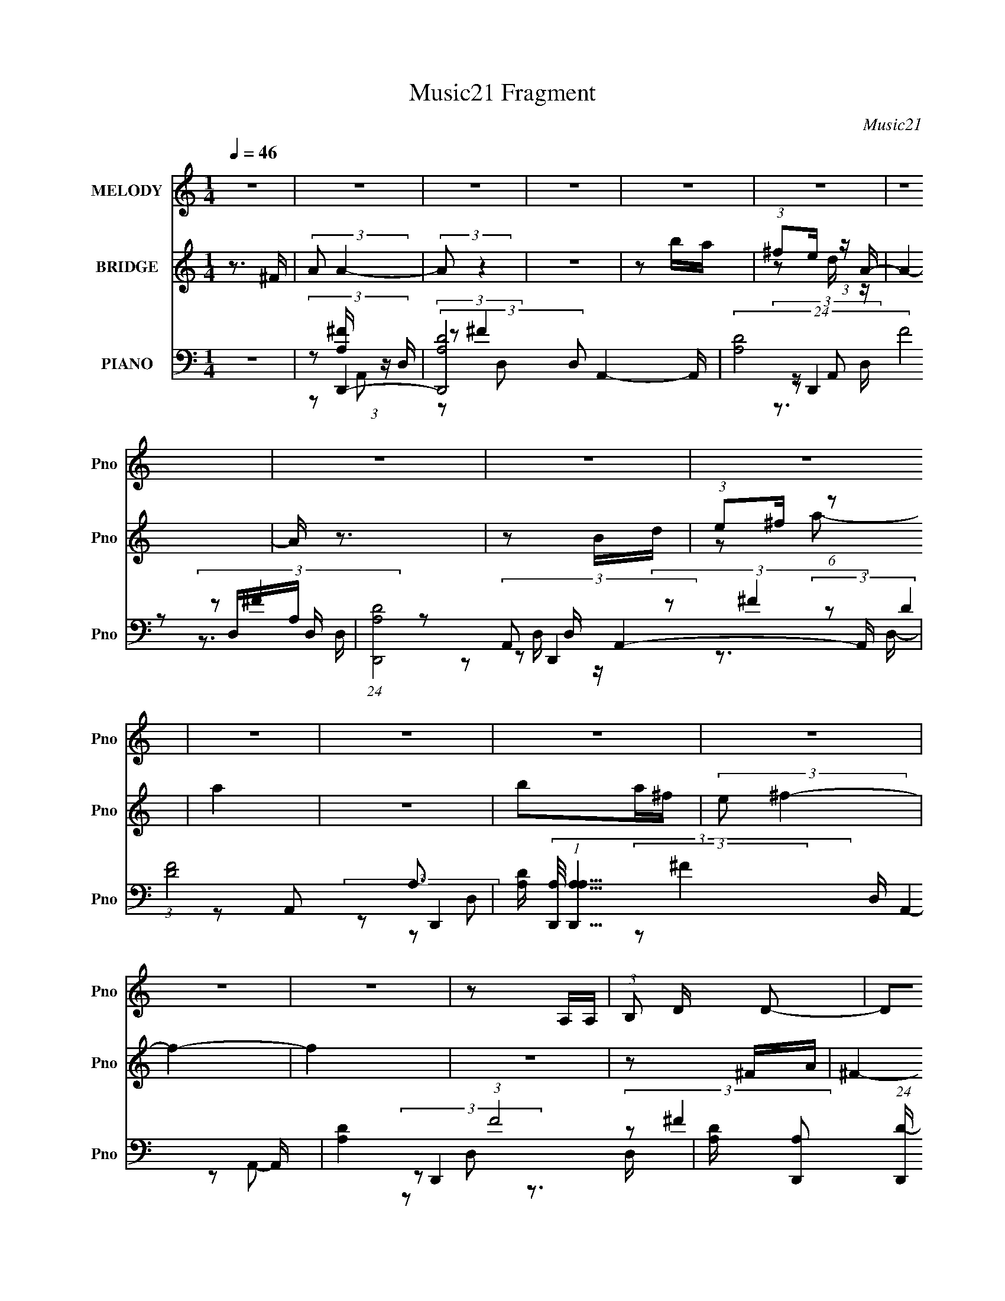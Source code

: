 X:1
T:Music21 Fragment
C:Music21
%%score 1 ( 2 3 4 ) ( 5 6 7 8 )
L:1/16
Q:1/4=46
M:1/4
I:linebreak $
K:none
V:1 treble nm="MELODY" snm="Pno"
V:2 treble nm="BRIDGE" snm="Pno"
V:3 treble 
L:1/4
V:4 treble 
L:1/4
V:5 bass nm="PIANO" snm="Pno"
V:6 bass 
L:1/8
V:7 bass 
V:8 bass 
V:1
 z4 | z4 | z4 | z4 | z4 | z4 | z4 | z4 | z4 | z4 | z4 | z4 | z4 | z4 | z4 | z4 | z2 A,A, | %17
 (3:2:1B,2 D D2- | D2D z | (3:2:2E2 ^F2 F z | z3 ^F- | (3:2:2A2 F/ B d2- | d2AB | (3:2:2A2 ^F4- | %24
 (12:7:2F4 z ^F | (3:2:1A2 ^F E2- | E2^FE | (3:2:2D2 B,4- | (3:2:2B,2 z2 B, | (3:2:1D2 E E2- | %30
 E z ^FE | (3:2:2D2 A,4- | (3:2:2A,2 z4 | z4 | z2 A,B, | (3:2:1A,2 D D2- | D z DD | %37
 (3:2:1E2 ^F F2- | F2 z ^F | (3:2:1A2 B d2- | d z AB | (3:2:2A2 ^F4- | (6:5:1F4 ^F | %43
 (3:2:1A2 E E2 | z2 ^FE | (3:2:2D2 B,4- | (3:2:2B,2 z2 B, | (3:2:1D2 E E2- | E z ^FE | %49
 (3:2:2^F2 A4- | A4- | (3:2:2A2 z4 | z2 dd | (3:2:1d2 e e2- | e2 z e |[Q:1/4=47] (3:2:2d2 e2 ^f2- | %56
 f z2 ^f | (3:2:1^f2 e e2- | (3:2:1d2 e e d B- | d4- (3:2:1B/ |[Q:1/4=46] d2>A2 | (3:2:1A2 B B2- | %62
 B z (3:2:1A2 B | (3:2:2A2 ^F4- | (3:2:2F2 z2 B, | (3:2:1D2 E E2- | E z ^FE | (3:2:2^F2 A4- | %68
 (3:2:2A2 z dd | (3:2:1d2 e e2- | e z2 e | (3:2:1d2 e ^f2- | f2 z ^f | (3:2:1^f2 e e2- | %74
 (3:2:1d2 e e d B | d4 | z2 AA | (3:2:1A2 B B2- | B z AB | (3:2:2A2 ^F4- | (3:2:2F2 z2 ^F | %81
 (3:2:1A2 E E2- | E z ^FE | (3:2:2D2 A,4- | (3:2:2A,2 z2 B,- | D4- (3:2:1B,/ |[Q:1/4=47] D4 | z4 | %88
 z4 | z4 |[Q:1/4=47] z4 | z4 | z4 | z4 | z4 | z4 | z4 | z4 | z4 | z4 | z2 A,A, | (3:2:1A,2 D D2- | %102
 D z DD | (3:2:1E2 ^F F2- | F2 z ^F | (3:2:1A2 B d2- | d z AB | (3:2:2A2 ^F4- | (6:5:1F4 ^F | %109
 (3:2:1A2 E E2 |[Q:1/4=46] z2 ^FE | (3:2:2D2 B,4- | (3:2:2B,2 z2 B, | (3:2:1D2 E E2- | E z ^FE | %115
 (3:2:1D2 B, A,2- | A, z3 | z4 | z2 dd | (3:2:1d2 e e2- | e2 z e | (3:2:2d2 e2 ^f2- | f z2 ^f | %123
 (3:2:1^f2 e e2- | (3:2:1d2 e e d B- | d4- (3:2:1B/ | d2>A2 | (3:2:1A2 B B2- | B z (3:2:1A2 B | %129
 (3:2:2A2 ^F4- | (3:2:2F2 z2 B, | (3:2:1D2 E E2- | E z ^FE | (3:2:2^F2 A4- | (3:2:2A2 z dd | %135
 (3:2:1d2 e e2- | e z2 e | (3:2:1d2 e ^f2- | f2 z ^f | (3:2:1^f2 e e2- | (3:2:1d2 e e d B | d4 | %142
 z2 AA | (3:2:1A2 B B2- | B z AB | (3:2:2A2 ^F4- | (3:2:2F2 z2 ^F | (3:2:1A2 E E2- | E z ^FE | %149
 (3:2:2D2 A4- | (3:2:2A4 z2 | z4 | z2 A,A, | (3:2:1A,2 D D2- | D z DD | (3:2:1E2 ^F F2- | F2 z ^F | %157
 (3:2:1A2 B d2- | d z AB | (3:2:2A2 ^F4- | (6:5:1F4 ^F | (3:2:1A2 E E2 |[Q:1/4=47] z2 ^FE | %163
 (3:2:2D2 B,4- | (3:2:2B,2 z2 B, | (3:2:1D2 E E2- | E z ^FE | (3:2:2D2 A,4- | (3:2:2A,/ z z2 B, | %169
 D4- | D4- | D4- | D2 z ^F | (3:2:1A2 E E2- |[Q:1/4=47] E z ^FE | (3:2:2D2 A,4- | (3:2:2A,4 z/ B, | %177
 (3:2:2B,2 D4- | D4- | D4 | z3 ^F | (3:2:1A2 B2 A- | A3 z | z4 | z4 | z4 | z3 ^F | %187
[Q:1/4=46] (3:2:1A2 B2 A- | A4- | A2 z2 | z3 d | (3:2:1e2 ^f d2- | d4- | d z3 |] %194
V:2
 z3 ^F | (3:2:2A2 A4- | (3:2:2A2 z4 | z4 | z2 ba | (3:2:1^f2e (3:2:1z A- | A4- | A z3 | z2 Bd | %9
 (3:2:1e2^f (6:5:1z2 | a4 | z4 | b2a^f | (3:2:2e2 ^f4- | f4- | f4 | z4 | z2 ^FA | ^F4- | F z ^FA | %20
 ^F4- | F z ^FB | ^F4 | z2 ^FA | ^F4- | F z EB | E4 | z2 ^FB | ^F3 z | z2 EB | E3 z | z2 AA | %32
 (3:2:1E2D (6:5:1z2 | C z AA | E2^F2- | F z ^FA | ^F4- | F z ^FA | ^F4 | z2 ^FB | ^F4 | z2 ^FA | %42
 ^F3 z | z2 EA | E3 z | z2 GB | ^F3 z | z2 EB | E2 z2 | z2 AA | (3:2:1B2A2 (3:2:1z | %51
 (3:2:2D2 A,4- | (3:2:1[A,ad']2 (3:2:1e'4- | (3:2:1e'/ a' z3 | z4 |[Q:1/4=47] z4 | z4 | z4 | z4 | %59
 z4 |[Q:1/4=46] z4 | z4 | z4 | z4 | z4 | z4 | z4 | z3 A- | (3^c2 A/ A4 | z4 | z4 | z4 | z4 | z4 | %74
 z4 | z4 | z4 | z4 | z4 | z4 | z4 | z4 | z4 | z4 | z4 | z4 |[Q:1/4=47] (3^F2A2 z2 | %87
 (3:2:1d2^c2 (3:2:1z | (3:2:2A2 A4- | A4 |[Q:1/4=47] (3E2^F2 z2 | (3:2:2B2 A4- | A4- | %93
 (3:2:2A4 z2 | (3:2:1^f2e (6:5:1z2 | (3:2:1e2^f (6:5:1z2 | A4 | z4 | z2 Bd | (3:2:1e2^f2 (3:2:1z | %100
 a4- | a z ^FA | ^F4- | F z ^FA | ^F4 | z2 ^FB | ^F4 | z2 ^FA | ^F3 z | z2 EA |[Q:1/4=46] E3 z | %111
 z2 GB | ^F3 z | z2 EB | E2 z2 | z2 AA | (3:2:1B2A2 (3:2:1z | (3:2:2D2 A,4- | %118
 (3:2:1[A,ad']2 (3:2:1e'4- | (3:2:1e'/ a' z3 | z4 | z4 | z4 | z4 | z4 | z4 | z4 | z4 | z4 | z4 | %130
 z4 | z4 | z4 | z3 A- | (3:2:2^c2 A/ A2 (3:2:1z | z4 | z4 | z4 | z4 | z4 | z4 | z4 | z4 | z4 | z4 | %145
 z4 | z4 | z4 | z4 | z4 | z4 | (3:2:2z2 g4- | (12:7:2g4 a4- | (12:7:1a4 ^F A | ^F4- | F z ^FA | %156
 ^F4 | z2 ^FB | ^F4 | z2 ^FA | ^F3 z | z2 EA |[Q:1/4=47] E3 z | z2 GB | ^F3 z | z2 EB | E2 z2 | %167
 z2 AA | E4 | z4 | (3^C2D2 z2 | (3:2:2A2 ^c4 | D3 z | z4 |[Q:1/4=47] z2 A2 | (3:2:2^F2 E4- | %176
 (3:2:2E4 z2 | z2 AA | (3:2:2B2 d4- | (12:7:1d4 e (3:2:1z a- | a4- | a z3 | z4 | z2 ^fa | a4- | %185
 a4- | a2 z [dd] |[Q:1/4=46] (3:2:1^c2B (3:2:1z d- | d4 | z2 (3:2:2^F2 z | (3:2:1B2d (3:2:1z B | %191
 (3:2:2A2 B4- | (12:7:1B4 ^F [AB] | z [BB][BB] z |[Q:1/4=46] B z E z | (6:5:2F2 z2 [^FE] | %196
 z [DE][^FE]D | A,4 | z (3[A,B,]2 z/ [A,_B,=B,]2 | (3:2:1[A,B,]2[^CD] (3:2:1z A | [B^c] z [BcB]A- | %201
 A2[BA][A^F] | z [^FE][ED]F- | F2E z | D(3:2:2B,2 z2 | A, z D2 | (3:2:2D2 z4 | F z3 |] %208
V:3
 x | x | x | x | x | z/ d/4 z/4 | x | x | x | z/ a/- | x | x | x | x | x | x | x | x | x | x | x | %21
 x | x | x | x | x | x | x | x | x | x | x | z/ ^C/- | x | x | x | x | x | x | x | x | x | x | x | %44
 x | x | x | x | x | x | z/ ^F/4E/4 | z/ [Ade]/4a/4 | z/ (3:2:2d'/ z/4 | x13/12 | x | x | x | x | %58
 x | x | x | x | x | x | x | x | x | x | x13/12 | x | x | x | x | x | x | x | x | x | x | x | x | %81
 x | x | x | x | x | z/ B/4 z/4 | z/ B/4 z/4 | x | x | z/ A/4 z/4 | x | x | x | z/ d/4 z/4 | %95
 z/ A/- | x | x | x | z/ a/- | x | x | x | x | x | x | x | x | x | x | x | x | x | x | x | x | %116
 z/ ^F/4E/4 | z/ [Ade]/4a/4 | z/ (3:2:2d'/ z/4 | x13/12 | x | x | x | x | x | x | x | x | x | x | %130
 x | x | x | x | x13/12 | x | x | x | x | x | x | x | x | x | x | x | x | x | x | x | x | x | %152
 x5/4 | x13/12 | x | x | x | x | x | x | x | x | x | x | x | x | x | x | x | x | z/ ^F/4 z/4 | %171
 z3/4 B/4 | x | x | x | x | x | x | x | z/ ^f/4 z/4 x/4 | x | x | x | x | x | x | x | z/ ^c/4 z/4 | %188
 x | z3/4 A/4 | z/ ^c/4 z/4 | x | x13/12 | x | [A^F]/4 (6:5:2z/ F/- | x | x | x | x | %199
 z/ [E^F]/4 z/4 | x | x | x | (3:2:2z [ED]/ | z/ A,/- | x | z/4 ^F3/4- | x |] %208
V:4
 x | x | x | x | x | x | x | x | x | x | x | x | x | x | x | x | x | x | x | x | x | x | x | x | %24
 x | x | x | x | x | x | x | x | x | x | x | x | x | x | x | x | x | x | x | x | x | x | x | x | %48
 x | x | x | x | z3/4 a'/4- | x13/12 | x | x | x | x | x | x | x | x | x | x | x | x | x | x | %68
 x13/12 | x | x | x | x | x | x | x | x | x | x | x | x | x | x | x | x | x | x | x | x | x | x | %91
 x | x | x | x | x | x | x | x | x | x | x | x | x | x | x | x | x | x | x | x | x | x | x | x | %115
 x | x | x | z3/4 a'/4- | x13/12 | x | x | x | x | x | x | x | x | x | x | x | x | x | x | x13/12 | %135
 x | x | x | x | x | x | x | x | x | x | x | x | x | x | x | x | x | x5/4 | x13/12 | x | x | x | %157
 x | x | x | x | x | x | x | x | x | x | x | x | x | x | x | x | x | x | x | x | x | x | x5/4 | x | %181
 x | x | x | x | x | x | x | x | x | x | x | x13/12 | x | x | x | x | x | x | x | x | x | x | x | %204
 x | x | x | x |] %208
V:5
 z4 | (3:2:2z2 D,,4- | (3:2:2[D,,A,D-]8 D,2 A,,4- A,, | (24:13:2[DA,]8 F8 D, | %4
 (24:13:1[D,,A,D]8 D, A,,4- A,, | (3:2:1[FD-]8 A,3 | %6
 [DA,] (3:2:2[A,D,,]/ (1:1:1[D,,A,A,-]15/2 D, A,,4- A,, | [A,D-]4 (3:2:1F8 | %8
 [DA,] [A,D,,]2 (24:13:1[D,,D-]56/13 (6:5:1D,2 A,,4- A,, | (24:13:2[DA,D,-]8 F8 (3:2:1D, | %10
 (6:5:1[D,A,]2 [A,D,,]4/3 (24:13:1[D,,D-]72/13 A,,4- A,, | (24:13:2[DA,-]8 F8 D,2 | %12
 [A,^F-]8 (24:13:1D,,8 (6:5:1D,2 A,,4- A,, | (3:2:2[FD,,-]8 D, D4- D | %14
 (24:13:1[D,,A,D,-]8 D, A,,4- A,, | [D,D]3 [DF] (24:13:1F80/13 A,3 | %16
 (24:13:1[D,,A,D-]8 D,3 A,,4- A,, | D (3:2:1[FD,,-]2 (3:2:1D,,5/2- | %18
 (12:7:1[D,,A,]4 [A,A,,]2/3 [A,,D-]7/3 D,3 | (6:5:2[D^F,,-]2 [^F,,-F]7/2 | %20
 (6:5:1[F,,A,^C-]4 [^C-C,]2/3 C,7/3 F,3 | [CA,] (3[A,F]/ (1:1:1[FB,,]3/2 B,,5/2 | %22
 (6:5:1[B,D^F-]2 (3:2:1^F7/2- | (3:2:1[FD^C,-]4[^C,-B,]4/3 (6:5:1B,2/5 | %24
 [C,A,]3 [F,,^C-]4 (6:5:1F,2 | [CA,] (3[A,F]/ (1:1:1[FE,,-]3/2 E,,5/2- | %26
 (6:5:1[E,,B,E-]4[E-B,,]2/3 B,,7/3 (6:5:1E,2 | [EB,] (3[B,G]/ (1:1:2[GG,,-]3/2 [G,,-E,]5/2 | %28
 (6:5:1[G,,B,D-]4 [D-D,]2/3 (6:5:1D,16/5 (6:5:1G,2 | [DB,] (3[B,G]/ (1:1:1[GE,,-]3/2 E,,5/2- | %30
 (6:5:1[E,,B,E-]4[E-B,,]2/3 B,,7/3 (6:5:1E,2 | [EB,] (3[B,G]/ (1:1:1[GA,,-]3/2 A,,5/2- | %32
 (24:13:1[A,,^CE-]8 E,2 (3:2:1A,/ | (3:2:1[EA,]2 [E,A,,-] (3:2:1[A,,-C]5/2 | %34
 (6:5:1[A,,B,E-]4 (3:2:1[E-E,] E,/3 | (3:2:1[EA,]2 [CD,,-] (3:2:1D,,5/2- | %36
 (3:2:1[D,,A,D,]4(3:2:1[D,A,,] A,,4/3 (6:5:1D,2 | (3:2:1[FA,-]2 [A,-D]8/3 | %38
 [A,^C^F-]3 (3:2:2[^F-F,,]3/2 (2:2:1F,,14/5 C,2 (6:5:1F,2 | (3:2:1[FA,]2 [CB,,-] (3:2:1B,,5/2- | %40
 (6:5:1[B,,D^F-]4 (3:2:1[^F-F,] F,4/3 (3:2:1B,/ | (3:2:1[FB,]2 [D^F,,-] (3:2:1^F,,5/2- | %42
 (6:5:1[F,,A,^C-]4 [^C-C,]2/3 C,7/3 (6:5:1F,2 | [CA,] (3[A,F]/ (1:1:1[FE,,-]3/2 E,,5/2- | %44
 (6:5:1[E,,B,E,-]4[E,-B,,]2/3 (6:5:1B,,16/5 (6:5:1E,2 | (3[E,B,] [B,G] [GG,,-] (3:2:1[G,,-E]3 | %46
 (6:5:3[G,,B,G-]4 [G-D,] D,16/5 G,2 | (3:2:1[GD]2 [B,E,,-] (3:2:1E,,5/2- | %48
 (6:5:1[E,,G,B,-]4 [B,-B,,]2/3 B,,7/3 E, | [B,G,] (3[G,E]/ (1:1:1[EA,,-]3/2 A,,5/2- | %50
 (24:13:1[A,,^CE-]8 E, (3:2:1A,/ | (3:2:1[EB,]2 [E,A,,-] (3:2:1[A,,-C]5/2 | [A,,^CEC-E-]4 E, | %53
 (3:2:1[CE^CE]/ (3:2:2[^CEA,]3/2 E,,4- | (6:5:1[E,,E,EGE-G-]4 [E-G-B,,]2/3 B,,4/3 B, | %55
[Q:1/4=47] (6:5:1[EGB,]2 B,/3^C,2- | (6:5:1[C,^F,^F^C-F-]4 [^C-F-F,,]2/3 (24:13:1F,,88/13 [A,C] | %57
 [CFA,] (3:2:2A,/ E,,4- | (6:5:2[E,,E,E]4 B,,4 B, | (3:2:2[GE]2 [E,G,,-] (3:2:1[G,,-B,]3 | %60
[Q:1/4=46] (24:13:1[G,,DABB,-]8 D,4 (3:2:1G,/ | (3:2:1[B,A,]/ (3:2:2A,3/2 B,,4- | %62
 (3:2:1[B,,D^F-]4 (3:2:1[^F-F,]2 F,2/3 | (3:2:1[FB,]2 [D^F,,-] (3:2:1^F,,5/2- | %64
 [F,,^C^FC]4 C,3 F, | (3:2:1[F^C]2 [A,E,,-] (3:2:1E,,5/2- | (6:5:1[E,,B,E]4 B,,3 E, | %67
 (3:2:1[GA,,E]2 [B,A,,-] (3:2:1A,,5/2- | (24:13:1[A,,eAE-]8 E,4 A,3 | [E^C] (3:2:2^C/ E,,4- | %70
 (6:5:1[E,,EB-]4 (3:2:1[B-B,,] B,,7/3 (6:5:1E,2 | (3:2:1[BE]2 [G^F,,-] (3:2:1^F,,5/2- | %72
 [F,,A^FF-]4 (6:5:1C,4 F, (3:2:1F/ | [FA^c] (3:2:2[A^c]/ E,,4- | [E,,B,G,-]4 B,,4 E, (6:5:1G,2 | %75
 (3[G,B,]/ [B,E]3/2 [EG,,-]/ (3:2:1G,,7/2- | (24:13:2[G,,B,D]8 D,8 G, | %77
 (3:2:1[GD]2 [B,B,,-] (3:2:1B,,5/2- | (24:13:1[B,,D^F]8 F,2 | [DB,^F] (3:2:2[B,^F]/ ^F,,4- | %80
 (6:5:1[F,,A,^F,^C-]4[^C-C,]2/3 C,7/3 F, | (3[CA,]/ [A,F]3/2 [FE,,-B,,-]/ (3:2:1[E,,B,,]7/2- | %82
 (3:2:1[E,,B,,G]/ [GE,E]5/3 (6:5:1[EE]4/5(3:2:2E z | [GE] (3:2:2E/ A,,4- | %84
 (6:5:1[A,,^CE-]4 (3:2:1[E-E,] E,/3 | (3:2:1[EA,]2 [CD,,-] (3:2:1D,,5/2- | %86
[Q:1/4=47] (3:2:1[D,,A,-]8 (6:5:1D,2 A,,4- A,, | [A,D,,-]3 (3:2:2[D,,-F]3/2 (1:1:1F13/2 E4 | %88
 (24:13:1[D,,A,-]8 (6:5:1D,2 A,,4- A,, | (6:5:2[A,^C]8 F8 D4- D | %90
[Q:1/4=47] (24:13:1[D,,^CC-]8 D, A,,4- A,, | [CA,] [A,DF]3 (3:2:1[DF]7/2 | %92
 (3:2:1[D,,A,D,A,-]8 D, A,,4- A,, | (24:13:1[FD-]8 A,4- A, | %94
 D (24:13:1[D,,D]8 (6:5:1D,2 A,,4- A,, | [FD-]8 A,4 | %96
 (3:2:1[DA,-]2 [A,-D,,]8/3 D,,4/3 D, A,,4- A,, | [A,^F-]4 C4 D4- D | %98
 [FA,] (3:2:2[A,D,,]/ (1:1:1[D,,D^F]15/2 D, A,,4- A,, | [D,D-^F-]2 [D-^F-A,]2 A,2 | %100
 [DFA,] (3[A,D,,]/ (1:1:2[D,,D]15/2 A,,8 D, | (3:2:1[FD]2 [A,D,,-] (3:2:1D,,5/2- | %102
 (3:2:1[D,,A,D,]4(3:2:1[D,A,,] A,,4/3 (6:5:1D,2 | (3:2:1[FA,-]2 [A,-D]8/3 | %104
 [A,^C^F-]3 (3:2:2[^F-F,,]3/2 (2:2:1F,,14/5 C,2 (6:5:1F,2 | (3:2:1[FA,]2 [CB,,-] (3:2:1B,,5/2- | %106
 (6:5:1[B,,D^F-]4 (3:2:1[^F-F,] F,4/3 (3:2:1B,/ | (3:2:1[FB,]2 [D^F,,-] (3:2:1^F,,5/2- | %108
 (6:5:1[F,,A,^C-]4 [^C-C,]2/3 C,7/3 (6:5:1F,2 | [CA,] (3[A,F]/ (1:1:1[FE,,-]3/2 E,,5/2- | %110
[Q:1/4=46] (6:5:1[E,,B,E,-]4[E,-B,,]2/3 (6:5:1B,,16/5 (6:5:1E,2 | %111
 (3[E,B,] [B,G] [GG,,-] (3:2:1[G,,-E]3 | (6:5:3[G,,B,G-]4 [G-D,] D,16/5 G,2 | %113
 (3:2:1[GD]2 [B,E,,-] (3:2:1E,,5/2- | (6:5:1[E,,G,B,-]4 [B,-B,,]2/3 B,,7/3 E, | %115
 [B,G,] (3[G,E]/ (1:1:1[EA,,-]3/2 A,,5/2- | (24:13:1[A,,^CE-]8 E, (3:2:1A,/ | %117
 (3:2:1[EB,]2 [E,A,,-] (3:2:1[A,,-C]5/2 | [A,,^CEC-E-]4 E, | %119
 (3:2:1[CE^CE]/ (3:2:2[^CEA,]3/2 E,,4- | (6:5:1[E,,E,EGE-G-]4 [E-G-B,,]2/3 B,,4/3 B, | %121
 (6:5:1[EGB,]2 B,/3^C,2- | (6:5:1[C,^F,^F^C-F-]4 [^C-F-F,,]2/3 (24:13:1F,,88/13 [A,C] | %123
 [CFA,] (3:2:2A,/ E,,4- | (6:5:2[E,,E,E]4 B,,4 B, | (3:2:2[GE]2 [E,G,,-] (3:2:1[G,,-B,]3 | %126
 (24:13:1[G,,DABB,-]8 D,4 (3:2:1G,/ | (3:2:1[B,A,]/ (3:2:2A,3/2 B,,4- | %128
 (3:2:1[B,,D^F-]4 (3:2:1[^F-F,]2 F,2/3 | (3:2:1[FB,]2 [D^F,,-] (3:2:1^F,,5/2- | %130
 [F,,^C^FC]4 C,3 F, | (3:2:1[F^C]2 [A,E,,-] (3:2:1E,,5/2- | (6:5:1[E,,B,E]4 B,,3 E, | %133
 (3:2:1[GA,,E]2 [B,A,,-] (3:2:1A,,5/2- | (24:13:1[A,,eAE-]8 E,4 A,3 | [E^C] (3:2:2^C/ E,,4- | %136
 (6:5:1[E,,EB-]4 (3:2:1[B-B,,] B,,7/3 (6:5:1E,2 | (3:2:1[BE]2 [G^F,,-] (3:2:1^F,,5/2- | %138
 [F,,A^FF-]4 (6:5:1C,4 F, (3:2:1F/ | [FA^c] (3:2:2[A^c]/ E,,4- | [E,,B,G,-]4 B,,4 E, (6:5:1G,2 | %141
 (3[G,B,]/ [B,E]3/2 [EG,,-]/ (3:2:1G,,7/2- | (24:13:2[G,,B,D]8 D,8 G, | %143
 (3:2:1[GD]2 [B,B,,-] (3:2:1B,,5/2- | (24:13:1[B,,D^F]8 F,2 | [DB,^F] (3:2:2[B,^F]/ ^F,,4- | %146
 (6:5:1[F,,A,^F,^C-]4[^C-C,]2/3 C,7/3 F, | (3[CA,]/ [A,F]3/2 [FE,,-B,,-]/ (3:2:1[E,,B,,]7/2- | %148
 (3:2:1[E,,B,,G]/ [GE,E]5/3 (6:5:1[EE]4/5(3:2:2E z | [GE] (3:2:2E/ A,,4- | %150
 (6:5:1[A,,^CE-]4 (3:2:1[E-E,] E,/3 | (3:2:1[EA,]2 [CA,,-] (3:2:1A,,5/2- | %152
 (3:2:1[A,,^CE-]4 (3:2:1[E-E,]2 | (3:2:2[EA,]2 [CD,,-]/ (3:2:1D,,7/2- | %154
 (12:7:1[D,,A,^F-]4 (3:2:1[^F-A,,]5/2 A,,/3 D,3 | (3:2:2F2 [D^F,,-]2 (3:2:1^F,,3/2- | %156
 (6:5:1[F,,A,^C-]4 [^C-C,]2/3 C,7/3 F,3 | (6:5:2[CB,,-]2 [B,,-F]7/2 | %158
 (3:2:1[B,,D^F-]4 (3:2:1[^F-F,]2 F,2/3 | (3:2:1[FB,]2 [D^F,,-] (3:2:1^F,,5/2- | %160
 (6:5:1[F,,A,^C-]4[^C-C,]2/3 C,7/3 (6:5:1F,2 | [CA,] (3[A,F]/ (1:1:1[FE,,-]3/2 E,,5/2- | %162
[Q:1/4=47] (6:5:1[E,,B,E-]4[E-B,,]2/3 (6:5:1B,,16/5 E,2 | [EB,] (3[B,G]/ (1:1:1[GG,,-]3/2 G,,5/2- | %164
 (6:5:1[G,,B,-D-]4 [B,-D-D,]2/3 D,4/3 | [B,D] [G,E,,-] (3:2:1E,,3- | %166
 (6:5:1[E,,B,E,]4[E,B,,]2/3 B,,7/3 (6:5:1E,2 | (3:2:1[GB,]2 [EA,,-] (3:2:1A,,5/2- | [A,,^CEC]4 E, | %169
 (3:2:1[E^C]2 [A,D,,-] (3:2:1D,,5/2- | (3:2:1[D,,A,-]8 (6:5:1D,2 A,,4- A,, | %171
 [A,DD,,-]2 (3[D,,-F]3 (4:3:2F4/7 E2 | (24:13:1[D,,A,-]8 (6:5:1D,2 A,,4- A,, | %173
 [A,D] (3[DF]/ (1:1:1[FE,,-]3/2 E,,5/2- |[Q:1/4=47] (6:5:1[E,,B,E-]4[E-B,,]2/3 B,,7/3 (6:5:1E,2 | %175
 [EB,] (3[B,G]/ (1:1:1[GA,,-]3/2 A,,5/2- | (6:5:1[A,,^CE-]4 (3:2:1[E-E,] E,/3 A, | %177
 (3:2:2E2 [CD,,-]2 (3:2:1D,,3/2- | (24:13:1[D,,A,-]8 D, A,,4- A,, | (3[A,D]2 [FD,,-]4 [D,,-E]/ | %180
 (24:13:1[D,,A,-]8 (6:5:1D,2 A,,4- A,, | (3:2:4A,2 [FD,,-]2 [D,,-E]2 E2/5 | %182
 (3:2:1[D,,A,-]8 (6:5:1D,2 A,,4- A,, | [A,DD,-]4 (24:13:1F8 E3 | %184
 (6:5:1[D,A,-]2 [A,-D,,]7/3 (3:2:1D,,9/2 A,,4- A,, | [A,DD,,-]2 (3:2:1[D,,-FD,]3 D,/3 E | %186
 (24:13:1[D,,A,-]8 D, A,,4- A,, |[Q:1/4=46] [A,D]4 (24:13:2F8 E8 | (24:13:1[D,,A,-]8 D, A,,4- A,, | %189
 [A,D] (3[DF]/ (1:1:1[FD,,-]3/2 [D,,-D,]5/2 D,/3 E | (24:13:1[D,,Ad]8 D, A,,4- A,, | %191
 (3[fd]2 [D,D,,-] [D,,-A]3 | (24:13:1[D,,A,D^FDF]8 D, A,,4- A,, | [D,D^F]2 [D^FA,]2 A,2 | %194
[Q:1/4=46] (24:13:1[D,,A,-]8 D, A,,4- A,, | [A,D]4 (24:13:1F8 D,2 (24:13:1E8 | %196
 (24:13:1[D,,A,-]8 D, A,,4- A,, | [A,D]4 (24:13:1F8 D,2 (24:13:1E8 | %198
 (24:13:1[D,,A,-]8 D, A,,4- A,, | [A,D]3 [DF] (24:13:1F80/13 D,2 E4 | %200
 (3:2:1[D,,A,-]8 D, A,,4- A,, | [A,D]4 (24:13:1F8 D, (24:13:1E8 | %202
 (24:13:1[D,,A,-]8 (6:5:1D,2 A,,4- A,, | [A,D]4 (24:13:2F8 D, E4 | %204
 (24:13:1[D,,A,D-]8 D, A,,4- A,, | [DA,D,-]4 (24:13:1F8 D,2 | %206
 (3:2:1A,2 D, (12:7:1D,,4 A,, [D^F]2 (3:2:1z |] %207
V:6
 x2 | (3:2:1z [A,^F]/ (3:2:1z/ D,/- | (3:2:2z ^F2- x4 | (3:2:2z D,,2- x10/3 | (3:2:2z ^F2- x19/6 | %5
 (3:2:2z D,,2- x13/6 | (3:2:2z D2 x25/6 | (3:2:2z D,,2- x8/3 | (3:2:2z ^F2- x4 | %9
 (3:2:2z D,,2- x19/6 | (3:2:2z ^F2- x7/2 | (3:2:2z D,,2- x10/3 | z D,- x15/2 | z A,,- x7/2 | %14
 (3:2:1z D (3:2:1z/ x19/6 | (3:2:2z D,,2- x19/6 | (3:2:2z ^F2- x25/6 | z A,,- | %18
 (3:2:2z ^F2- x13/6 | z ^C,- | (3:2:2z ^F2- x8/3 | z (3:2:2^F, z/ | z (3:2:2D z/ | %23
 (3:2:2z ^F,,2- x/6 | (3:2:2z ^F2- x7/3 | z B,,- | (3:2:2z G2- x2 | z D,- | (3:2:2z G2- x13/6 | %29
 z B,,- | (3:2:2z G2- x2 | z E,- | z E,- x4/3 | z E,- | z E,/^C/- x/6 | z A,,- | %36
 (3:2:2z ^F2- x7/6 | (3:2:2z ^F,,2- | z (3:2:2^F, z/ x3 | z ^F,- | z ^F,/D/- x5/6 | z ^C,- | %42
 (3:2:2z ^F2- x2 | z B,,- | (3:2:2z G2- x13/6 | z D,- | z (3:2:2D z/ x7/3 | z B,,- | %48
 (3:2:2z E2- x5/3 | z E,- | z E,- x5/6 | z E,- | z (3:2:2E, z/ x/ | (3:2:1z [EG] (3:2:1z/ | %54
 z [B,,E,] x7/6 | (3:2:2z ^F,,2- | z (3:2:2^F, z/ x7/3 | z B,,- | (3:2:2z G2- x11/6 | z D,- | %60
 z [DG]/ z/ x7/3 | z ^F,- | z ^F,/D/- x/3 | z ^C,- | (3:2:2z ^F2- x2 | z B,,- | (3:2:2z G2- x5/3 | %67
 z E,- | (3:2:1z ^c/ (6:5:1z x11/3 | z B,,- | z E,/G/- x2 | z ^C,- | (3:2:2z [A^c]2 x7/3 | z B,,- | %74
 (3:2:2z E2- x10/3 | z D,- | (3:2:2z G2- x3 | z ^F,- | z ^F,/F,/ x7/6 | z ^C,- | %80
 (3:2:2z ^F2- x5/3 | z E,- | (3:2:2z B,2 | z E,- | z E,/^C/- x/6 | z A,,- | (3:2:2z ^F2- x4 | %87
 z A,,- x25/6 | (3:2:2z ^F2- x7/2 | (3:2:2z D,,2- x13/2 | (3:2:2z [D^F]2- x19/6 | %91
 (3:2:2z D,,2- x7/6 | (3:2:2z D2 x11/3 | (3:2:2z D,,2- x8/3 | (3:2:2z ^F2- x4 | (3:2:2z D,,2- x4 | %96
 (3:2:2z ^C2- x11/3 | (3:2:2z D,,2- x9/2 | z D,- x25/6 | (3:2:2z D,,2- x | (3:2:2z ^F2- x4 | %101
 z A,,- | (3:2:2z ^F2- x7/6 | (3:2:2z ^F,,2- | z (3:2:2^F, z/ x3 | z ^F,- | z ^F,/D/- x5/6 | %107
 z ^C,- | (3:2:2z ^F2- x2 | z B,,- | (3:2:2z G2- x13/6 | z D,- | z (3:2:2D z/ x7/3 | z B,,- | %114
 (3:2:2z E2- x5/3 | z E,- | z E,- x5/6 | z E,- | z (3:2:2E, z/ x/ | (3:2:1z [EG] (3:2:1z/ | %120
 z [B,,E,] x7/6 | (3:2:2z ^F,,2- | z (3:2:2^F, z/ x7/3 | z B,,- | (3:2:2z G2- x11/6 | z D,- | %126
 z [DG]/ z/ x7/3 | z ^F,- | z ^F,/D/- x/3 | z ^C,- | (3:2:2z ^F2- x2 | z B,,- | (3:2:2z G2- x5/3 | %133
 z E,- | (3:2:1z ^c/ (6:5:1z x11/3 | z B,,- | z E,/G/- x2 | z ^C,- | (3:2:2z [A^c]2 x7/3 | z B,,- | %140
 (3:2:2z E2- x10/3 | z D,- | (3:2:2z G2- x3 | z ^F,- | z ^F,/F,/ x7/6 | z ^C,- | %146
 (3:2:2z ^F2- x5/3 | z E,- | (3:2:2z B,2 | z E,- | z E,/^C/- x/6 | z E,- | z E,/^C/- | z A,,- | %154
 z3/2 D/- x5/3 | z ^C,- | (3:2:2z ^F2- x8/3 | z ^F,- | z ^F,/D/- x/3 | z ^C,- | (3:2:2z ^F2- x2 | %161
 z B,,- | (3:2:2z G2- x7/3 | z D,- | z D,/G,/- x2/3 | z B,,- | (3:2:2z G2- x2 | z E,- | %168
 (3:2:2z E2- x/ | z A,,- | (3:2:2z ^F2- x4 | z A,,- x | (3:2:2z ^F2- x7/2 | z B,,- | %174
 (3:2:2z G2- x2 | z E,- | z E,/^C/- x2/3 | z A,,- | (3:2:2z ^F2- x19/6 | z A,,- | %180
 (3:2:2z ^F2- x7/2 | z A,,- x/6 | (3:2:2z ^F2- x4 | (3:2:2z D,,2- x11/3 | (3:2:2z ^F2- x4 | %185
 z A,,- x2/3 | (3:2:2z ^F2- x19/6 | (3:2:2z D,,2- x13/3 | (3:2:2z ^F2- x19/6 | z A,,- x2/3 | %190
 (3:2:2z ^f2- x19/6 | z A,,- | z D,- x19/6 | (3:2:2z D,,2- x | (3:2:2z ^F2- x19/6 | %195
 (3:2:2z D,,2- x16/3 | (3:2:2z ^F2- x19/6 | (3:2:2z D,,2- x16/3 | (3:2:2z ^F2- x19/6 | %199
 (3:2:2z D,,2- x14/3 | (3:2:2z ^F2- x11/3 | (3:2:2z D,,2- x29/6 | (3:2:2z ^F2- x7/2 | %203
 (3:2:2z D,,2- x9/2 | (3:2:2z ^F2- x19/6 | (3:2:2z D,,2- x19/6 | x25/6 |] %207
V:7
 x4 | z2 A,,2- | z2 D,2- x8 | z2 A,,2- x20/3 | z2 D,A,- x19/3 | z2 A,,2- x13/3 | %6
 (3:2:2z2 ^F4- x25/3 | z2 A,,2- x16/3 | z2 D,2- x8 | z2 A,,2- x19/3 | z2 D,2- x7 | z2 A,,2- x20/3 | %12
 z3 D- x15 | z3 D,- x7 | (3:2:2z2 ^F4- x19/3 | z2 A,,2- x19/3 | x37/3 | z3 D,- | x25/3 | z3 ^F,- | %20
 x28/3 | z3 B,- | z3 B,- | z3 ^F,- x/3 | z2 ^F, z x14/3 | z3 E,- | z2 E,2- x4 | z3 G,- | %28
 z2 G, z x13/3 | z3 E,- | z2 (3:2:2E,2 z x4 | z3 A,- | z3 ^C- x8/3 | z3 A, | x13/3 | z3 D,- | %36
 z3 D- x7/3 | z2 ^C,2- | z3 ^C- x6 | z3 B,- | x17/3 | z3 ^F,- | z2 ^F, z x4 | z3 E,- | %44
 z3 E- x13/3 | z3 G,- | z3 B,- x14/3 | z3 E,- | z2 (3:2:2E,2 z x10/3 | z3 A,- | z3 ^C- x5/3 | %51
 z3 A, | z3 A,- x | z2 B,,2- | x19/3 | z3 [A,^C]- | x26/3 | z3 B,- | z2 E,2- x11/3 | z3 G,- | %60
 x26/3 | z3 B, | x14/3 | z3 ^F,- | z2 ^F,A,- x4 | z3 E,- | z2 E,2 x10/3 | z3 A,- | x34/3 | z3 E,- | %70
 x8 | z2 ^F,2- | z2 ^F, z x14/3 | z2 E,2- | z2 E,2 x20/3 | z3 G,- | z2 G,B,- x6 | z3 B, | %78
 z3 D- x7/3 | z3 ^F,- | x22/3 | z3 B, | z3 G- | z3 A, | x13/3 | z3 D,- | z2 D,E- x8 | %87
 z3 D,- x25/3 | z2 D,D- x7 | z2 A,,2- x13 | z2 D, z x19/3 | z2 A,,2- x7/3 | (3:2:2z2 ^F4- x22/3 | %93
 z2 A,,2- x16/3 | z2 D,A,- x8 | z2 A,,2- x8 | z2 D,D- x22/3 | z2 A,,2- x9 | z3 A,- x25/3 | %99
 z2 A,,2- x2 | z2 D,A,- x8 | z3 D,- | z3 D- x7/3 | z2 ^C,2- | z3 ^C- x6 | z3 B,- | x17/3 | %107
 z3 ^F,- | z2 ^F, z x4 | z3 E,- | z3 E- x13/3 | z3 G,- | z3 B,- x14/3 | z3 E,- | %114
 z2 (3:2:2E,2 z x10/3 | z3 A,- | z3 ^C- x5/3 | z3 A, | z3 A,- x | z2 B,,2- | x19/3 | z3 [A,^C]- | %122
 x26/3 | z3 B,- | z2 E,2- x11/3 | z3 G,- | x26/3 | z3 B, | x14/3 | z3 ^F,- | z2 ^F,A,- x4 | %131
 z3 E,- | z2 E,2 x10/3 | z3 A,- | x34/3 | z3 E,- | x8 | z2 ^F,2- | z2 ^F, z x14/3 | z2 E,2- | %140
 z2 E,2 x20/3 | z3 G,- | z2 G,B,- x6 | z3 B, | z3 D- x7/3 | z3 ^F,- | x22/3 | z3 B, | z3 G- | %149
 z3 A, | x13/3 | z3 A, | x4 | z3 D,- | x22/3 | z3 ^F,- | x28/3 | z3 B, | x14/3 | z3 ^F,- | %160
 z2 ^F, z x4 | z3 E,- | z2 E,2 x14/3 | z3 G, | x16/3 | z3 E,- | z3 E- x4 | z3 A, | %168
 z2 (3:2:2E,2 z x | z3 D,- | z2 D,E- x8 | z3 D,- x2 | z2 D,E x7 | z3 E,- | z2 (3:2:2E,2 z x4 | %175
 z3 A,- | x16/3 | z3 D,- | z2 (3:2:2D,2 z x19/3 | z3 D,- | z2 D,E- x7 | z3 D,- x/3 | %182
 z2 (3:2:2D,2 z x8 | z2 A,,2- x22/3 | z2 D,2- x8 | z3 D,- x4/3 | z2 (3:2:2D,2 z x19/3 | %187
 z2 A,,2- x26/3 | z2 D,2- x19/3 | z3 D,- x4/3 | z2 D,2- x19/3 | z3 D,- | z3 A,- x19/3 | %193
 z2 A,,2- x2 | z2 D,2- x19/3 | z2 A,,2- x32/3 | z2 D,2- x19/3 | z2 A,,2- x32/3 | z2 D,2- x19/3 | %199
 z2 A,,2- x28/3 | z2 D,2- x22/3 | z2 A,,2- x29/3 | z2 D,2- x7 | z2 A,,2- x9 | z2 D,2- x19/3 | %205
 z2 A,,2- x19/3 | x25/3 |] %207
V:8
 x4 | x4 | x12 | z3 D,- x20/3 | x31/3 | z3 D,- x13/3 | z2 D, z x25/3 | z3 D,- x16/3 | x12 | x31/3 | %10
 x11 | z3 D,- x20/3 | x19 | x11 | z3 A,- x19/3 | z3 D,- x19/3 | x37/3 | x4 | x25/3 | x4 | x28/3 | %21
 x4 | x4 | x13/3 | x26/3 | x4 | x8 | x4 | x25/3 | x4 | x8 | x4 | x20/3 | x4 | x13/3 | x4 | x19/3 | %37
 z3 ^F,- | x10 | x4 | x17/3 | x4 | x8 | x4 | x25/3 | x4 | x26/3 | x4 | x22/3 | x4 | x17/3 | x4 | %52
 x5 | z3 B,- | x19/3 | x4 | x26/3 | x4 | z3 B,- x11/3 | x4 | x26/3 | x4 | x14/3 | x4 | x8 | x4 | %66
 z3 B,- x10/3 | z3 [GA] | x34/3 | x4 | x8 | z3 ^F- | x26/3 | z3 G,- | x32/3 | x4 | x10 | x4 | %78
 x19/3 | x4 | x22/3 | z3 E- | x4 | x4 | x13/3 | x4 | x12 | x37/3 | x11 | z3 D,- x13 | x31/3 | %91
 z3 D,- x7/3 | x34/3 | z3 D,- x16/3 | x12 | z3 D,- x8 | x34/3 | z3 D,- x9 | x37/3 | z3 D,- x2 | %100
 x12 | x4 | x19/3 | z3 ^F,- | x10 | x4 | x17/3 | x4 | x8 | x4 | x25/3 | x4 | x26/3 | x4 | x22/3 | %115
 x4 | x17/3 | x4 | x5 | z3 B,- | x19/3 | x4 | x26/3 | x4 | z3 B,- x11/3 | x4 | x26/3 | x4 | x14/3 | %129
 x4 | x8 | x4 | z3 B,- x10/3 | z3 [GA] | x34/3 | x4 | x8 | z3 ^F- | x26/3 | z3 G,- | x32/3 | x4 | %142
 x10 | x4 | x19/3 | x4 | x22/3 | z3 E- | x4 | x4 | x13/3 | x4 | x4 | x4 | x22/3 | x4 | x28/3 | x4 | %158
 x14/3 | x4 | x8 | x4 | x26/3 | x4 | x16/3 | x4 | x8 | x4 | z3 A,- x | x4 | x12 | x6 | x11 | x4 | %174
 x8 | x4 | x16/3 | x4 | z3 E- x19/3 | x4 | x11 | x13/3 | z3 E- x8 | x34/3 | z3 E- x8 | x16/3 | %186
 z3 E- x19/3 | z3 D,- x26/3 | z3 E- x19/3 | x16/3 | z3 A- x19/3 | x4 | x31/3 | z3 D,- x2 | %194
 z3 E- x19/3 | z3 D,- x32/3 | z3 E- x19/3 | z3 D,- x32/3 | z3 E- x19/3 | z3 D,- x28/3 | %200
 z3 E- x22/3 | z3 D,- x29/3 | z3 E- x7 | z3 D,- x9 | x31/3 | x31/3 | x25/3 |] %207
